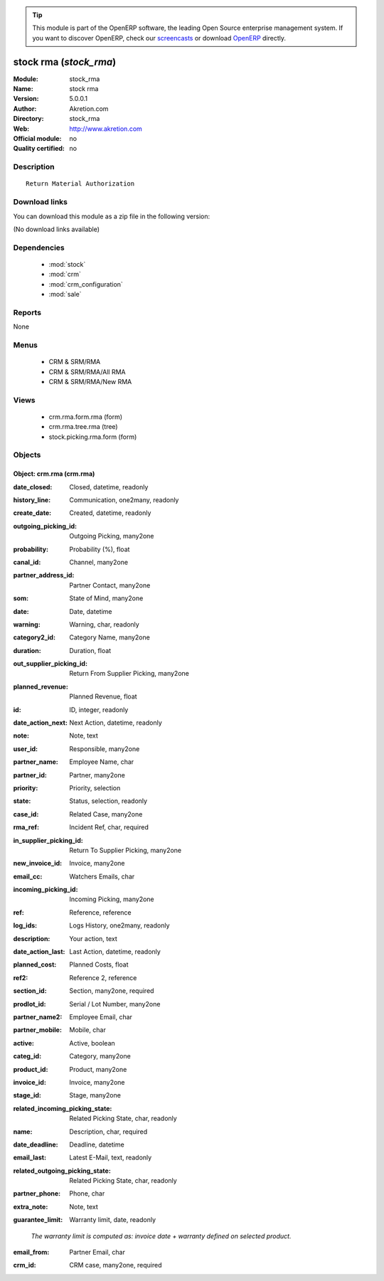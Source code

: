 
.. i18n: .. module:: stock_rma
.. i18n:     :synopsis: stock rma 
.. i18n:     :noindex:
.. i18n: .. 
..

.. module:: stock_rma
    :synopsis: stock rma 
    :noindex:
.. 

.. i18n: .. raw:: html
.. i18n: 
.. i18n:       <br />
.. i18n:     <link rel="stylesheet" href="../_static/hide_objects_in_sidebar.css" type="text/css" />
..

.. raw:: html

      <br />
    <link rel="stylesheet" href="../_static/hide_objects_in_sidebar.css" type="text/css" />

.. i18n: .. tip:: This module is part of the OpenERP software, the leading Open Source 
.. i18n:   enterprise management system. If you want to discover OpenERP, check our 
.. i18n:   `screencasts <http://openerp.tv>`_ or download 
.. i18n:   `OpenERP <http://openerp.com>`_ directly.
..

.. tip:: This module is part of the OpenERP software, the leading Open Source 
  enterprise management system. If you want to discover OpenERP, check our 
  `screencasts <http://openerp.tv>`_ or download 
  `OpenERP <http://openerp.com>`_ directly.

.. i18n: .. raw:: html
.. i18n: 
.. i18n:     <div class="js-kit-rating" title="" permalink="" standalone="yes" path="/stock_rma"></div>
.. i18n:     <script src="http://js-kit.com/ratings.js"></script>
..

.. raw:: html

    <div class="js-kit-rating" title="" permalink="" standalone="yes" path="/stock_rma"></div>
    <script src="http://js-kit.com/ratings.js"></script>

.. i18n: stock rma (*stock_rma*)
.. i18n: =======================
.. i18n: :Module: stock_rma
.. i18n: :Name: stock rma
.. i18n: :Version: 5.0.0.1
.. i18n: :Author: Akretion.com
.. i18n: :Directory: stock_rma
.. i18n: :Web: http://www.akretion.com
.. i18n: :Official module: no
.. i18n: :Quality certified: no
..

stock rma (*stock_rma*)
=======================
:Module: stock_rma
:Name: stock rma
:Version: 5.0.0.1
:Author: Akretion.com
:Directory: stock_rma
:Web: http://www.akretion.com
:Official module: no
:Quality certified: no

.. i18n: Description
.. i18n: -----------
..

Description
-----------

.. i18n: ::
.. i18n: 
.. i18n:   Return Material Authorization
..

::

  Return Material Authorization

.. i18n: Download links
.. i18n: --------------
..

Download links
--------------

.. i18n: You can download this module as a zip file in the following version:
..

You can download this module as a zip file in the following version:

.. i18n: (No download links available)
..

(No download links available)

.. i18n: Dependencies
.. i18n: ------------
..

Dependencies
------------

.. i18n:  * :mod:`stock`
.. i18n:  * :mod:`crm`
.. i18n:  * :mod:`crm_configuration`
.. i18n:  * :mod:`sale`
..

 * :mod:`stock`
 * :mod:`crm`
 * :mod:`crm_configuration`
 * :mod:`sale`

.. i18n: Reports
.. i18n: -------
..

Reports
-------

.. i18n: None
..

None

.. i18n: Menus
.. i18n: -------
..

Menus
-------

.. i18n:  * CRM & SRM/RMA
.. i18n:  * CRM & SRM/RMA/All RMA
.. i18n:  * CRM & SRM/RMA/New RMA
..

 * CRM & SRM/RMA
 * CRM & SRM/RMA/All RMA
 * CRM & SRM/RMA/New RMA

.. i18n: Views
.. i18n: -----
..

Views
-----

.. i18n:  * crm.rma.form.rma (form)
.. i18n:  * crm.rma.tree.rma (tree)
.. i18n:  * stock.picking.rma.form (form)
..

 * crm.rma.form.rma (form)
 * crm.rma.tree.rma (tree)
 * stock.picking.rma.form (form)

.. i18n: Objects
.. i18n: -------
..

Objects
-------

.. i18n: Object: crm.rma (crm.rma)
.. i18n: #########################
..

Object: crm.rma (crm.rma)
#########################

.. i18n: :date_closed: Closed, datetime, readonly
..

:date_closed: Closed, datetime, readonly

.. i18n: :history_line: Communication, one2many, readonly
..

:history_line: Communication, one2many, readonly

.. i18n: :create_date: Created, datetime, readonly
..

:create_date: Created, datetime, readonly

.. i18n: :outgoing_picking_id: Outgoing Picking, many2one
..

:outgoing_picking_id: Outgoing Picking, many2one

.. i18n: :probability: Probability (%), float
..

:probability: Probability (%), float

.. i18n: :canal_id: Channel, many2one
..

:canal_id: Channel, many2one

.. i18n: :partner_address_id: Partner Contact, many2one
..

:partner_address_id: Partner Contact, many2one

.. i18n: :som: State of Mind, many2one
..

:som: State of Mind, many2one

.. i18n: :date: Date, datetime
..

:date: Date, datetime

.. i18n: :warning: Warning, char, readonly
..

:warning: Warning, char, readonly

.. i18n: :category2_id: Category Name, many2one
..

:category2_id: Category Name, many2one

.. i18n: :duration: Duration, float
..

:duration: Duration, float

.. i18n: :out_supplier_picking_id: Return From Supplier Picking, many2one
..

:out_supplier_picking_id: Return From Supplier Picking, many2one

.. i18n: :planned_revenue: Planned Revenue, float
..

:planned_revenue: Planned Revenue, float

.. i18n: :id: ID, integer, readonly
..

:id: ID, integer, readonly

.. i18n: :date_action_next: Next Action, datetime, readonly
..

:date_action_next: Next Action, datetime, readonly

.. i18n: :note: Note, text
..

:note: Note, text

.. i18n: :user_id: Responsible, many2one
..

:user_id: Responsible, many2one

.. i18n: :partner_name: Employee Name, char
..

:partner_name: Employee Name, char

.. i18n: :partner_id: Partner, many2one
..

:partner_id: Partner, many2one

.. i18n: :priority: Priority, selection
..

:priority: Priority, selection

.. i18n: :state: Status, selection, readonly
..

:state: Status, selection, readonly

.. i18n: :case_id: Related Case, many2one
..

:case_id: Related Case, many2one

.. i18n: :rma_ref: Incident Ref, char, required
..

:rma_ref: Incident Ref, char, required

.. i18n: :in_supplier_picking_id: Return To Supplier Picking, many2one
..

:in_supplier_picking_id: Return To Supplier Picking, many2one

.. i18n: :new_invoice_id: Invoice, many2one
..

:new_invoice_id: Invoice, many2one

.. i18n: :email_cc: Watchers Emails, char
..

:email_cc: Watchers Emails, char

.. i18n: :incoming_picking_id: Incoming Picking, many2one
..

:incoming_picking_id: Incoming Picking, many2one

.. i18n: :ref: Reference, reference
..

:ref: Reference, reference

.. i18n: :log_ids: Logs History, one2many, readonly
..

:log_ids: Logs History, one2many, readonly

.. i18n: :description: Your action, text
..

:description: Your action, text

.. i18n: :date_action_last: Last Action, datetime, readonly
..

:date_action_last: Last Action, datetime, readonly

.. i18n: :planned_cost: Planned Costs, float
..

:planned_cost: Planned Costs, float

.. i18n: :ref2: Reference 2, reference
..

:ref2: Reference 2, reference

.. i18n: :section_id: Section, many2one, required
..

:section_id: Section, many2one, required

.. i18n: :prodlot_id: Serial / Lot Number, many2one
..

:prodlot_id: Serial / Lot Number, many2one

.. i18n: :partner_name2: Employee Email, char
..

:partner_name2: Employee Email, char

.. i18n: :partner_mobile: Mobile, char
..

:partner_mobile: Mobile, char

.. i18n: :active: Active, boolean
..

:active: Active, boolean

.. i18n: :categ_id: Category, many2one
..

:categ_id: Category, many2one

.. i18n: :product_id: Product, many2one
..

:product_id: Product, many2one

.. i18n: :invoice_id: Invoice, many2one
..

:invoice_id: Invoice, many2one

.. i18n: :stage_id: Stage, many2one
..

:stage_id: Stage, many2one

.. i18n: :related_incoming_picking_state: Related Picking State, char, readonly
..

:related_incoming_picking_state: Related Picking State, char, readonly

.. i18n: :name: Description, char, required
..

:name: Description, char, required

.. i18n: :date_deadline: Deadline, datetime
..

:date_deadline: Deadline, datetime

.. i18n: :email_last: Latest E-Mail, text, readonly
..

:email_last: Latest E-Mail, text, readonly

.. i18n: :related_outgoing_picking_state: Related Picking State, char, readonly
..

:related_outgoing_picking_state: Related Picking State, char, readonly

.. i18n: :partner_phone: Phone, char
..

:partner_phone: Phone, char

.. i18n: :extra_note: Note, text
..

:extra_note: Note, text

.. i18n: :guarantee_limit: Warranty limit, date, readonly
..

:guarantee_limit: Warranty limit, date, readonly

.. i18n:     *The warranty limit is computed as: invoice date + warranty defined on selected product.*
..

    *The warranty limit is computed as: invoice date + warranty defined on selected product.*

.. i18n: :email_from: Partner Email, char
..

:email_from: Partner Email, char

.. i18n: :crm_id: CRM case, many2one, required
..

:crm_id: CRM case, many2one, required
